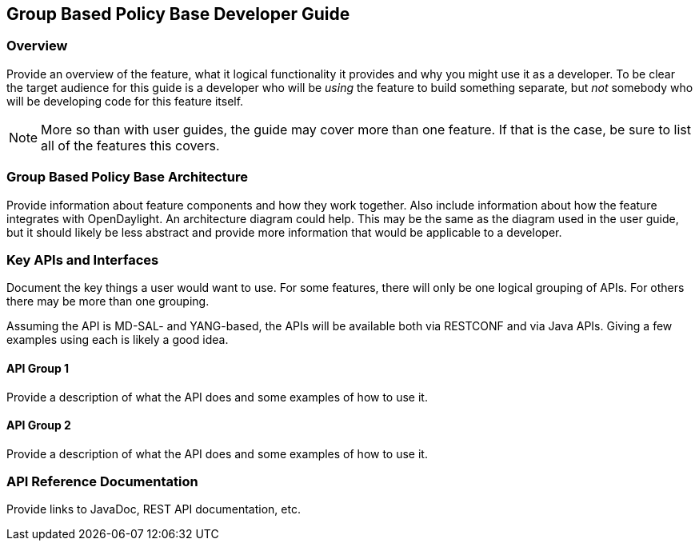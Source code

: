 == Group Based Policy Base Developer Guide

=== Overview
Provide an overview of the feature, what it logical functionality it
provides and why you might use it as a developer. To be clear the target
audience for this guide is a developer who will be _using_ the feature
to build something separate, but _not_ somebody who will be developing
code for this feature itself.

NOTE: More so than with user guides, the guide may cover more than one
feature. If that is the case, be sure to list all of the features this
covers.

=== Group Based Policy Base Architecture
Provide information about feature components and how they work together.
Also include information about how the feature integrates with
OpenDaylight. An architecture diagram could help. This may be the same
as the diagram used in the user guide, but it should likely be less
abstract and provide more information that would be applicable to a
developer.

=== Key APIs and Interfaces
Document the key things a user would want to use. For some features,
there will only be one logical grouping of APIs. For others there may be
more than one grouping.

Assuming the API is MD-SAL- and YANG-based, the APIs will be available
both via RESTCONF and via Java APIs. Giving a few examples using each is
likely a good idea.

==== API Group 1
Provide a description of what the API does and some examples of how to
use it.

==== API Group 2
Provide a description of what the API does and some examples of how to
use it.

=== API Reference Documentation
Provide links to JavaDoc, REST API documentation, etc.
